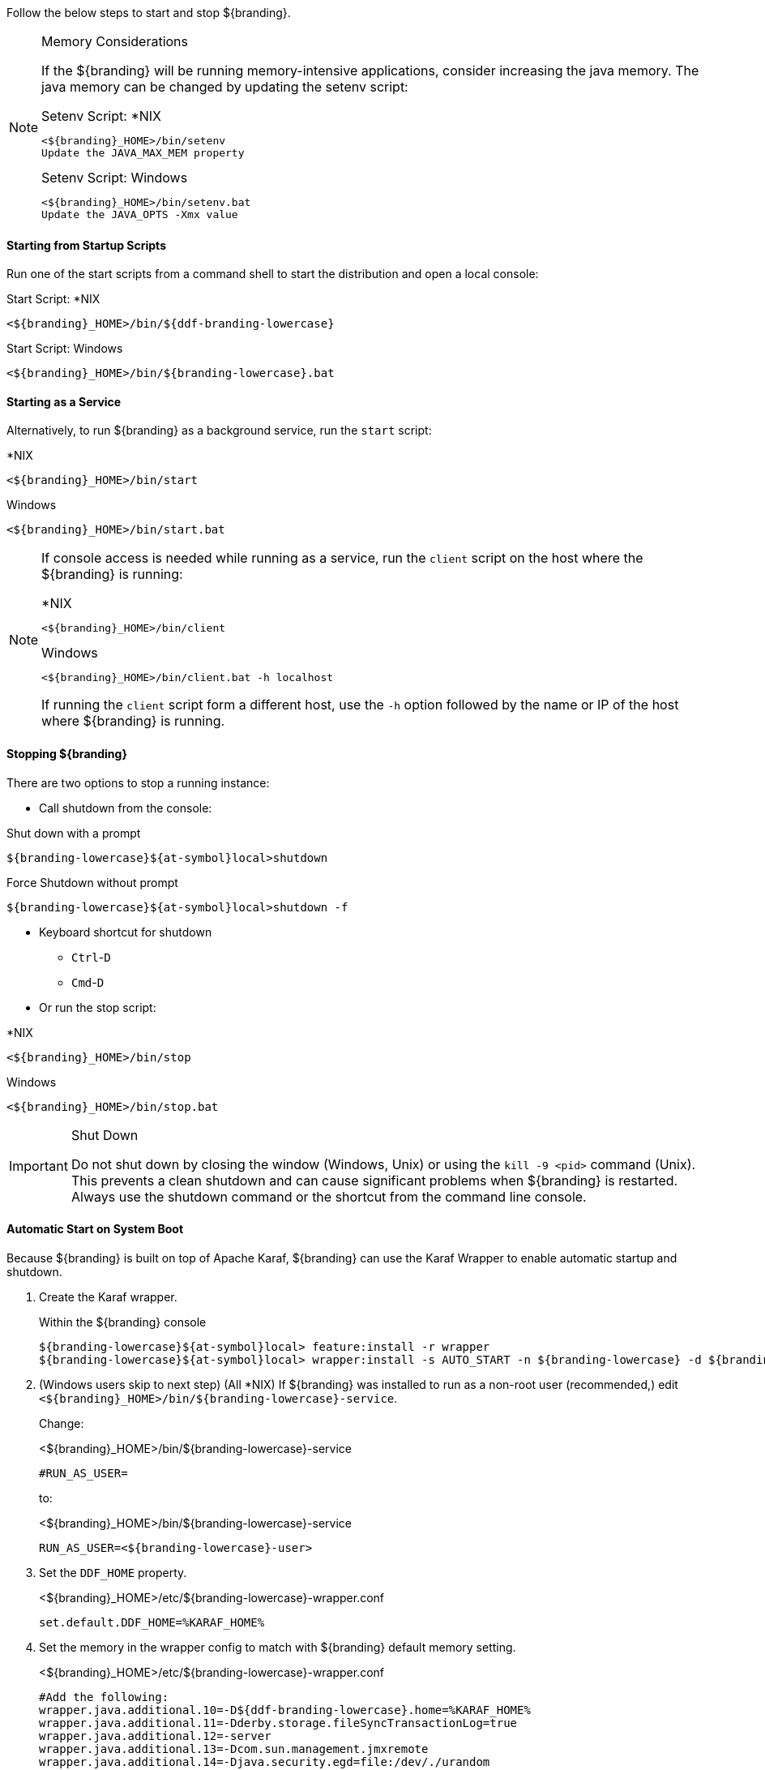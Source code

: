 
Follow the below steps to start and stop ${branding}.

.Memory Considerations
[NOTE]
====
[[jvm-memory-configuration]]
If the ${branding} will be running memory-intensive applications, consider increasing the java memory. The java memory can be changed by updating the setenv script:

.Setenv Script: *NIX
----
<${branding}_HOME>/bin/setenv
Update the JAVA_MAX_MEM property
----

.Setenv Script: Windows
----
<${branding}_HOME>/bin/setenv.bat
Update the JAVA_OPTS -Xmx value
----
====

==== Starting from Startup Scripts

Run one of the start scripts from a command shell to start the distribution and open a local console:

.Start Script: *NIX
----
<${branding}_HOME>/bin/${ddf-branding-lowercase}
----

.Start Script: Windows
----
<${branding}_HOME>/bin/${branding-lowercase}.bat
----

==== Starting as a Service

Alternatively, to run ${branding} as a background service, run the `start` script:

.*NIX
----
<${branding}_HOME>/bin/start
----

.Windows
----
<${branding}_HOME>/bin/start.bat
----

[NOTE]
====
If console access is needed while running as a service, run the `client` script on the host where the ${branding} is running:

.*NIX
----
<${branding}_HOME>/bin/client
----

.Windows
----
<${branding}_HOME>/bin/client.bat -h localhost
----

If running the `client` script form a different host, use the `-h` option followed by the name or IP of the host where ${branding} is running.
====

==== Stopping ${branding}

There are two options to stop a running instance:

* Call shutdown from the console:

.Shut down with a prompt
----
${branding-lowercase}${at-symbol}local>shutdown
----

.Force Shutdown without prompt
----
${branding-lowercase}${at-symbol}local>shutdown -f
----

* Keyboard shortcut for shutdown
** `Ctrl`-`D`
** `Cmd`-`D`
* Or run the stop script:

.*NIX
----
<${branding}_HOME>/bin/stop
----

.Windows
----
<${branding}_HOME>/bin/stop.bat
----

.Shut Down
[IMPORTANT]
====
Do not shut down by closing the window (Windows, Unix) or using the `kill -9 <pid>` command (Unix).
This prevents a clean shutdown and can cause significant problems when ${branding} is restarted.
Always use the shutdown command or the shortcut from the command line console.
====

==== Automatic Start on System Boot

Because ${branding} is built on top of Apache Karaf, ${branding} can use the Karaf Wrapper to enable automatic startup and shutdown.

. Create the Karaf wrapper.
+
.Within the ${branding} console
----
${branding-lowercase}${at-symbol}local> feature:install -r wrapper
${branding-lowercase}${at-symbol}local> wrapper:install -s AUTO_START -n ${branding-lowercase} -d ${branding-lowercase} -D "${branding} Service"
----
+
. (Windows users skip to next step) (All *NIX) If ${branding} was installed to run as a non-root user (recommended,) edit `<${branding}_HOME>/bin/${branding-lowercase}-service`.
+
Change:
+
.<${branding}_HOME>/bin/${branding-lowercase}-service
----
#RUN_AS_USER=
----
+
to:
+
.<${branding}_HOME>/bin/${branding-lowercase}-service
----
RUN_AS_USER=<${branding-lowercase}-user>
----
+
. Set the `DDF_HOME` property.
+
.<${branding}_HOME>/etc/${branding-lowercase}-wrapper.conf
----
set.default.DDF_HOME=%KARAF_HOME%
----
+
. Set the memory in the wrapper config to match with ${branding} default memory setting.
+
.<${branding}_HOME>/etc/${branding-lowercase}-wrapper.conf
[source,java,linenums]
----
#Add the following:
wrapper.java.additional.10=-D${ddf-branding-lowercase}.home=%KARAF_HOME%
wrapper.java.additional.11=-Dderby.storage.fileSyncTransactionLog=true
wrapper.java.additional.12=-server
wrapper.java.additional.13=-Dcom.sun.management.jmxremote
wrapper.java.additional.14=-Djava.security.egd=file:/dev/./urandom
wrapper.java.additional.15=-Dfile.encoding=UTF8
wrapper.java.additional.16=-Dkaraf.instances=%KARAF_HOME%/instances
wrapper.java.additional.17=-Dkaraf.restart.jvm.supported=true
wrapper.java.additional.18=-Djava.io.tmpdir=%KARAF_HOME%/data/tmp
wrapper.java.additional.19=-Djava.util.logging.config.file=%KARAF_HOME%/etc/java.util.logging.properties
wrapper.java.additional.20=-XX:+UnlockDiagnosticVMOptions
wrapper.java.additional.21=-XX:+UnsyncloadClass
wrapper.java.additional.22=-Dderby.system.home=%KARAF_HOME%/data/derby
wrapper.java.additional.23=-Djava.awt.headless=true

#Update the following:
wrapper.java.maxmemory=4096
----
+
. Install the wrapper startup/shutdown scripts.
+
*Windows*
+
Run the following command in a console window. The command must be run with elevated permissions.
+
----
<${branding}_HOME>/bin/${branding-lowercase}-service.bat install
----
Startup and shutdown settings can then be managed through *Services -> MMC Start -> Control Panel -> Administrative Tools -> Services*.
+
*Redhat*
+
----
root${at-symbol}localhost# ln -s <${branding}_HOME>/bin/${branding-lowercase}-service /etc/init.d/
root${at-symbol}localhost# chkconfig ${branding-lowercase}-service --add
root${at-symbol}localhost# chkconfig ${branding-lowercase}-service on
----
+
*Ubuntu*
+
----
root${at-symbol}localhost# ln -s <${branding}_HOME>/bin/${branding-lowercase}-service /etc/init.d/
root${at-symbol}localhost# update-rc.d -f ${branding-lowercase}-service defaults
----
+
*Solaris*
+
----
root${at-symbol}localhost# ln -s <${branding}_HOME>/bin/${branding-lowercase}-service /etc/init.d/
root${at-symbol}localhost# ln -s /etc/init.d/${branding-lowercase}-service /etc/rc0.d/K20${branding-lowercase}-service
root${at-symbol}localhost# ln -s /etc/init.d/${branding-lowercase}-service /etc/rc1.d/K20${branding-lowercase}-service
root${at-symbol}localhost# ln -s /etc/init.d/${branding-lowercase}-service /etc/rc2.d/K20${branding-lowercase}-service
root${at-symbol}localhost# ln -s /etc/init.d/${branding-lowercase}-service /etc/rc3.d/S20${branding-lowercase}-service
----
+
[WARNING]
====
While it is not a necessary step, information on how to convert the System V init scripts to the Solaris System Management Facility can be found at http://www.oracle.com/technetwork/articles/servers-storage-admin/scripts-to-smf-1641705.html
====
+
.Solaris-Specific Modification
[WARNING]
====
Due to a slight difference between the Linux and Solaris implementation of the `ps` command, the `${ddf-branding-lowercase}-service` script needs to be modified.
====
+
. Locate the following line in <${branding}_HOME>/bin/${branding-lowercase}-service
+
.Solaris <${branding}_HOME>/bin/${branding-lowercase}-service
----
pidtest=`$PSEXE -p $pid -o command | grep $WRAPPER_CMD | tail -1`
----
+
. Change the word command to comm.
+
.Solaris <${branding}_HOME>/bin/${branding-lowercase}-service
----
pidtest=`$PSEXE -p $pid -o comm | grep $WRAPPER_CMD | tail -1`
----

===== Karaf Documentation

Because ${branding} is built on Apache Karaf, more information on operating ${branding} can be found in the http://karaf.apache.org/index/documentation.html[Karaf documentation].

